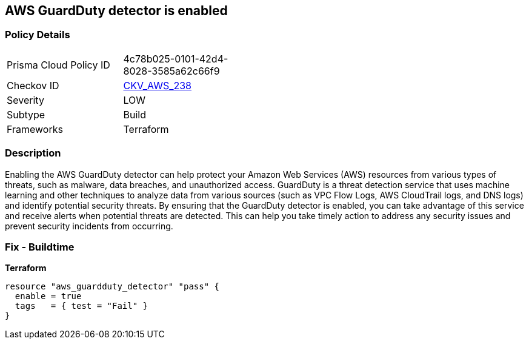 == AWS GuardDuty detector is enabled


=== Policy Details 

[width=45%]
[cols="1,1"]
|=== 
|Prisma Cloud Policy ID 
| 4c78b025-0101-42d4-8028-3585a62c66f9

|Checkov ID 
| https://github.com/bridgecrewio/checkov/tree/master/checkov/terraform/checks/resource/aws/GuarddutyDetectorEnabled.py[CKV_AWS_238]

|Severity
|LOW

|Subtype
|Build

|Frameworks
|Terraform

|=== 



=== Description 


Enabling the AWS GuardDuty detector can help protect your Amazon Web Services (AWS) resources from various types of threats, such as malware, data breaches, and unauthorized access.
GuardDuty is a threat detection service that uses machine learning and other techniques to analyze data from various sources (such as VPC Flow Logs, AWS CloudTrail logs, and DNS logs) and identify potential security threats.
By ensuring that the GuardDuty detector is enabled, you can take advantage of this service and receive alerts when potential threats are detected.
This can help you take timely action to address any security issues and prevent security incidents from occurring.

=== Fix - Buildtime


*Terraform* 




[source,go]
----
resource "aws_guardduty_detector" "pass" {
  enable = true
  tags   = { test = "Fail" }
}
----
